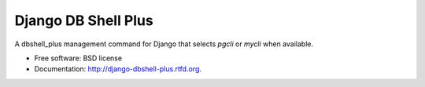 ====================
Django DB Shell Plus
====================


.. image:: https://badge.fury.io/py/django_dbshell_plus.png
    :target: http://badge.fury.io/py/django-dbshell-plus

.. image:: https://pypip.in/d/django_dbshell_plus/badge.png
    :target: https://crate.io/packages/django-dbshell-plus?version=latest


A dbshell_plus management command for Django that selects `pgcli` or `mycli` when available.

* Free software: BSD license
* Documentation: http://django-dbshell-plus.rtfd.org.
